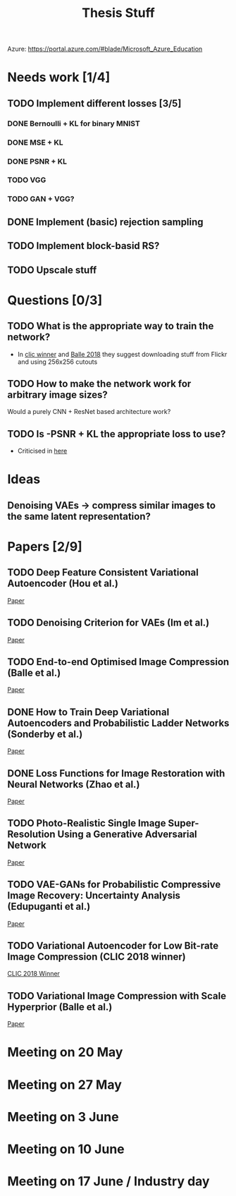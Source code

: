 #+TITLE: Thesis Stuff

Azure: https://portal.azure.com/#blade/Microsoft_Azure_Education

* Needs work [1/4]
** TODO Implement different losses [3/5]
*** DONE Bernoulli + KL for binary MNIST
    CLOSED: [2019-05-19 Sun 14:22]
*** DONE MSE + KL
    CLOSED: [2019-05-19 Sun 14:21]
*** DONE PSNR + KL
    CLOSED: [2019-05-19 Sun 14:21]
*** TODO VGG
*** TODO GAN + VGG?


** DONE Implement (basic) rejection sampling
   CLOSED: [2019-05-19 Sun 14:20]

** TODO Implement block-basid RS?

** TODO Upscale stuff


* Questions [0/3]
** TODO What is the appropriate way to train the network?
   - In [[file:papers/clic2018_winner.pdf][clic winner]] and [[file:papers/var_comp_with_hyperprior.pdf][Balle 2018]] they suggest downloading stuff from Flickr and using 256x256 cutouts
** TODO How to make the network work for arbitrary image sizes?
   Would a purely CNN + ResNet based architecture work?
** TODO Is -PSNR + KL the appropriate loss to use?
   - Criticised in [[file:papers/nn_img_loss_fns.pdf][here]]
   
* Ideas
** Denoising VAEs -> compress similar images to the same latent representation?


* Papers [2/9]
** TODO Deep Feature Consistent Variational Autoencoder (Hou et al.)
   [[file:papers/deep_feature_consistent_vae.pdf][Paper]] 
** TODO Denoising Criterion for VAEs (Im et al.)
   [[file:papers/denoising_vaes.pdf][Paper]]
** TODO End-to-end Optimised Image Compression (Balle et al.)
   [[file:papers/ete_image_compression.pdf][Paper]]
** DONE How to Train Deep Variational Autoencoders and Probabilistic Ladder Networks (Sonderby et al.)
   CLOSED: [2019-05-19 Sun 14:36]
   [[file:papers/how_to_train_vaes.pdf][Paper]]
** DONE Loss Functions for Image Restoration with Neural Networks (Zhao et al.)
   CLOSED: [2019-05-19 Sun 14:36]
   [[file:papers/nn_img_loss_fns.pdf][Paper]]
** TODO Photo-Realistic Single Image Super-Resolution Using a Generative Adversarial Network
   [[file:papers/srgans_mssim.pdf][Paper]]
** TODO VAE-GANs for Probabilistic Compressive Image Recovery: Uncertainty Analysis (Edupuganti et al.)
   [[file:papers/vae_gans.pdf][Paper]]
** TODO Variational Autoencoder for Low Bit-rate Image Compression (CLIC 2018 winner)
   [[file:papers/clic2018_winner.pdf][CLIC 2018 Winner]]

** TODO Variational Image Compression with Scale Hyperprior (Balle et al.)
   [[file:papers/var_comp_with_hyperprior.pdf][Paper]]


* Meeting on 20 May

* Meeting on 27 May

* Meeting on 3 June

* Meeting on 10 June

* Meeting on 17 June / Industry day
